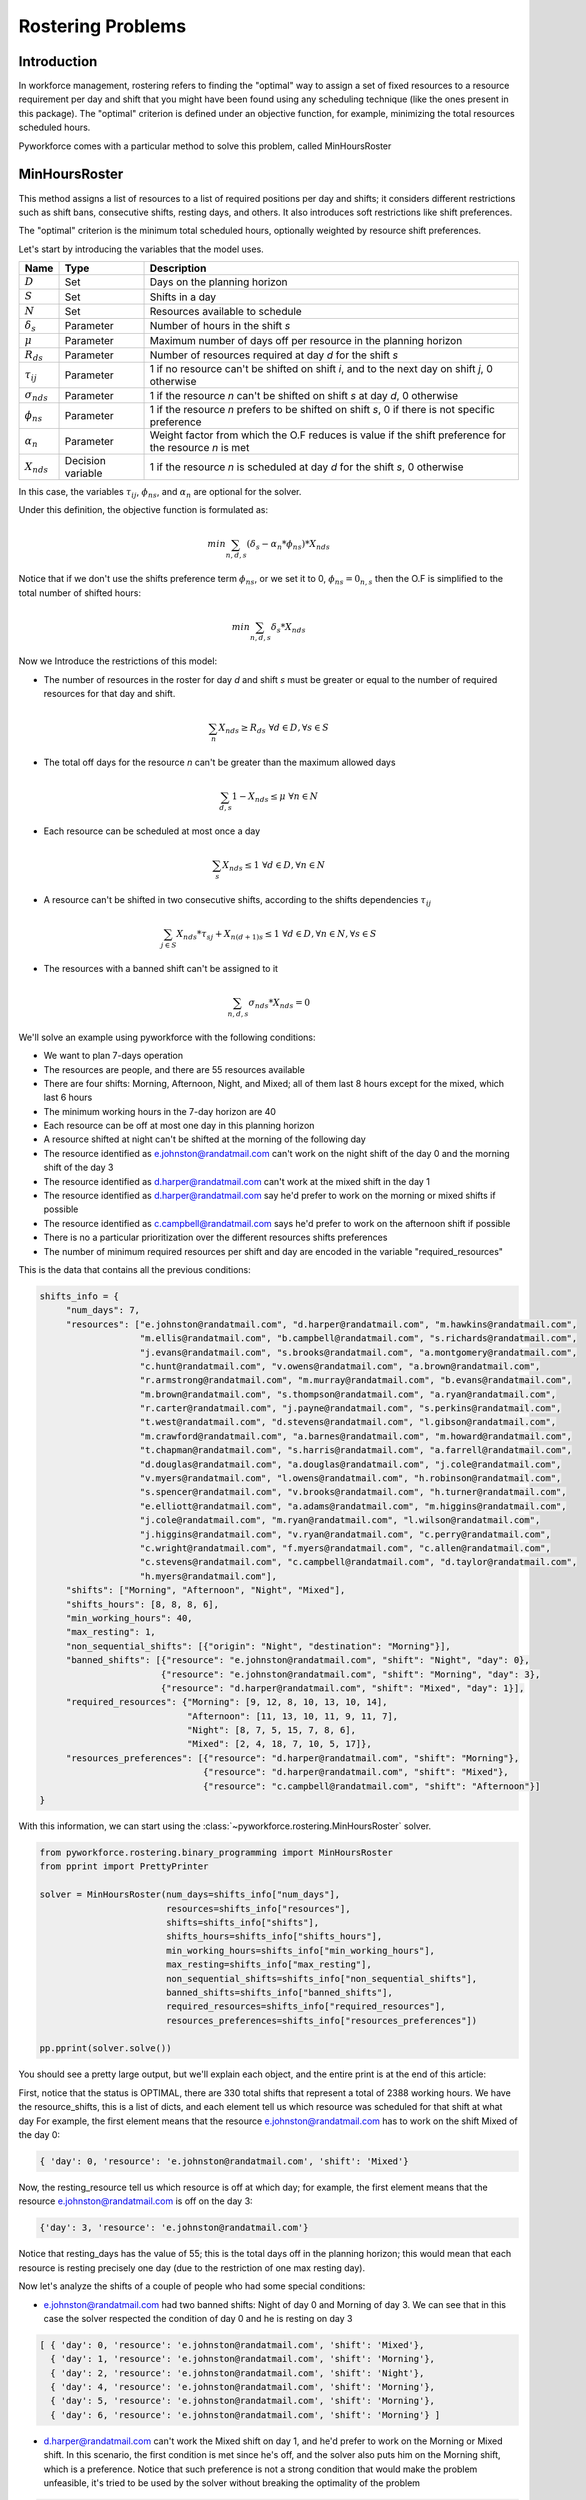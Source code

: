 Rostering Problems
==================

Introduction
------------

In workforce management, rostering refers to finding the "optimal" way to assign a set of fixed resources
to a resource requirement per day and shift that you might have been found using any scheduling technique
(like the ones present in this package).
The "optimal" criterion is  defined under an objective function, for example, minimizing the total resources
scheduled hours.

Pyworkforce comes with a particular method to solve this problem, called MinHoursRoster

MinHoursRoster
--------------

This method assigns a list of resources to a list of required positions per day and shifts;
it considers different restrictions such as shift bans, consecutive shifts, resting days, and others.
It also introduces soft restrictions like shift preferences.

The "optimal" criterion is the minimum total scheduled hours, optionally weighted by resource shift preferences.

Let's start by introducing the variables that the model uses.

==================== ==================  =====================================
Name                 Type                Description
==================== ==================  =====================================
:math:`D`            Set                 Days on the planning horizon
:math:`S`            Set                 Shifts in a day
:math:`N`            Set                 Resources available to schedule
:math:`\delta_s`     Parameter           Number of hours in the shift `s`
:math:`\mu`          Parameter           Maximum number of days off per resource in the planning horizon
:math:`R_{ds}`       Parameter           Number of resources required at day `d` for the shift `s`
:math:`\tau_{ij}`    Parameter           1 if no resource can't be shifted on shift `i`, and to the next day on shift `j`, 0 otherwise
:math:`\sigma_{nds}` Parameter           1 if the resource `n` can't be shifted on shift `s` at day `d`, 0 otherwise
:math:`\phi_{ns}`    Parameter           1 if the resource `n` prefers to be shifted on shift `s`, 0 if there is not specific preference
:math:`\alpha_{n}`   Parameter           Weight factor from which the O.F reduces is value if the shift preference for the resource `n` is met
:math:`X_{nds}`      Decision variable   1 if the resource `n` is scheduled at day `d` for the shift `s`, 0 otherwise
==================== ==================  =====================================


In this case, the variables :math:`\tau_{ij}`, :math:`\phi_{ns}`, and :math:`\alpha_{n}` are optional for the solver.

Under this definition, the objective function is formulated as:

.. math::

    min \sum_{n, d, s} (\delta_s - \alpha_{n}*\phi_{ns})*X_{nds}

Notice that if we don't use the shifts preference term :math:`\phi_{ns}`, or we set it to 0, :math:`\phi_{ns} = 0_{n,s}`
then the O.F is simplified to the total number of shifted hours:

.. math::

    min \sum_{n, d, s} \delta_s*X_{nds}

Now we Introduce the restrictions of this model:

* The number of resources in the roster for day `d` and shift `s` must be greater or equal to
  the number of required resources for that day and shift.

.. math::

     \sum_{n} X_{nds} \geq R_{ds} \; \forall d \in D, \forall s \in S

* The total off days for the resource `n` can't be greater than the maximum allowed days

.. math::

     \sum_{d, s} 1- X_{nds} \leq \mu \; \forall n \in N

* Each resource can be scheduled at most once a day

.. math::

     \sum_{s} X_{nds} \leq 1 \; \forall d \in D, \forall n \in N

* A resource can't be shifted in two consecutive shifts, according to the shifts dependencies :math:`\tau_{ij}`

.. math::

     \sum_{j \in S} X_{nds}*\tau_{sj} + X_{n(d+1)s} \leq 1 \; \forall d \in D, \forall n \in N, \forall s \in S

* The resources with a banned shift can't be assigned to it

.. math::

     \sum_{n, d, s} \sigma_{nds}*X_{nds} = 0


We'll solve an example using pyworkforce with the following conditions:

* We want to plan 7-days operation
* The resources are people, and there are 55 resources available
* There are four shifts: Morning, Afternoon, Night, and Mixed; all of them last 8 hours except for the mixed,
  which last 6 hours
* The minimum working hours in the 7-day horizon are 40
* Each resource can be off at most one day in this planning horizon
* A resource shifted at night can't be shifted at the morning of the following day
* The resource identified as e.johnston@randatmail.com can't work on the night shift of the day 0 and
  the morning shift of the day 3
* The resource identified as d.harper@randatmail.com can't work at the mixed shift in the day 1
* The resource identified as d.harper@randatmail.com say he'd prefer to work on the morning or mixed shifts if possible
* The resource identified as c.campbell@randatmail.com says he'd prefer to work on the afternoon shift if possible
* There is no a particular prioritization over the different resources shifts preferences
* The number of minimum required resources per shift and day are encoded in the variable "required_resources"

This is the data that contains all the previous conditions:

.. code:: python3

  shifts_info = {
       "num_days": 7,
       "resources": ["e.johnston@randatmail.com", "d.harper@randatmail.com", "m.hawkins@randatmail.com",
                     "m.ellis@randatmail.com", "b.campbell@randatmail.com", "s.richards@randatmail.com",
                     "j.evans@randatmail.com", "s.brooks@randatmail.com", "a.montgomery@randatmail.com",
                     "c.hunt@randatmail.com", "v.owens@randatmail.com", "a.brown@randatmail.com",
                     "r.armstrong@randatmail.com", "m.murray@randatmail.com", "b.evans@randatmail.com",
                     "m.brown@randatmail.com", "s.thompson@randatmail.com", "a.ryan@randatmail.com",
                     "r.carter@randatmail.com", "j.payne@randatmail.com", "s.perkins@randatmail.com",
                     "t.west@randatmail.com", "d.stevens@randatmail.com", "l.gibson@randatmail.com",
                     "m.crawford@randatmail.com", "a.barnes@randatmail.com", "m.howard@randatmail.com",
                     "t.chapman@randatmail.com", "s.harris@randatmail.com", "a.farrell@randatmail.com",
                     "d.douglas@randatmail.com", "a.douglas@randatmail.com", "j.cole@randatmail.com",
                     "v.myers@randatmail.com", "l.owens@randatmail.com", "h.robinson@randatmail.com",
                     "s.spencer@randatmail.com", "v.brooks@randatmail.com", "h.turner@randatmail.com",
                     "e.elliott@randatmail.com", "a.adams@randatmail.com", "m.higgins@randatmail.com",
                     "j.cole@randatmail.com", "m.ryan@randatmail.com", "l.wilson@randatmail.com",
                     "j.higgins@randatmail.com", "v.ryan@randatmail.com", "c.perry@randatmail.com",
                     "c.wright@randatmail.com", "f.myers@randatmail.com", "c.allen@randatmail.com",
                     "c.stevens@randatmail.com", "c.campbell@randatmail.com", "d.taylor@randatmail.com",
                     "h.myers@randatmail.com"],
       "shifts": ["Morning", "Afternoon", "Night", "Mixed"],
       "shifts_hours": [8, 8, 8, 6],
       "min_working_hours": 40,
       "max_resting": 1,
       "non_sequential_shifts": [{"origin": "Night", "destination": "Morning"}],
       "banned_shifts": [{"resource": "e.johnston@randatmail.com", "shift": "Night", "day": 0},
                         {"resource": "e.johnston@randatmail.com", "shift": "Morning", "day": 3},
                         {"resource": "d.harper@randatmail.com", "shift": "Mixed", "day": 1}],
       "required_resources": {"Morning": [9, 12, 8, 10, 13, 10, 14],
                              "Afternoon": [11, 13, 10, 11, 9, 11, 7],
                              "Night": [8, 7, 5, 15, 7, 8, 6],
                              "Mixed": [2, 4, 18, 7, 10, 5, 17]},
       "resources_preferences": [{"resource": "d.harper@randatmail.com", "shift": "Morning"},
                                 {"resource": "d.harper@randatmail.com", "shift": "Mixed"},
                                 {"resource": "c.campbell@randatmail.com", "shift": "Afternoon"}]
  }

With this information, we can start using the :class:`~pyworkforce.rostering.MinHoursRoster` solver.


.. code:: python3

   from pyworkforce.rostering.binary_programming import MinHoursRoster
   from pprint import PrettyPrinter

   solver = MinHoursRoster(num_days=shifts_info["num_days"],
                           resources=shifts_info["resources"],
                           shifts=shifts_info["shifts"],
                           shifts_hours=shifts_info["shifts_hours"],
                           min_working_hours=shifts_info["min_working_hours"],
                           max_resting=shifts_info["max_resting"],
                           non_sequential_shifts=shifts_info["non_sequential_shifts"],
                           banned_shifts=shifts_info["banned_shifts"],
                           required_resources=shifts_info["required_resources"],
                           resources_preferences=shifts_info["resources_preferences"])

   pp.pprint(solver.solve())

You should see a pretty large output, but we'll explain each object,
and the entire print is at the end of this article:

First, notice that the status is OPTIMAL, there are 330 total shifts that represent a total of 2388 working hours.
We have the resource_shifts, this is a list of dicts, and each element tell us which resource was scheduled for that shift at what day
For example, the first element means that the resource e.johnston@randatmail.com has to work on the shift Mixed of the day 0:

.. code:: python3

   { 'day': 0, 'resource': 'e.johnston@randatmail.com', 'shift': 'Mixed'}

Now, the resting_resource tell us which resource is off at which day; for example, the first element
means that the resource e.johnston@randatmail.com is off on the day 3:

.. code:: python3

   {'day': 3, 'resource': 'e.johnston@randatmail.com'}

Notice that resting_days has the value of 55; this is the total days off in the planning horizon;
this would mean that each resource is resting precisely one day (due to the restriction of one max resting day).

Now let's analyze the shifts of a couple of people who had some special conditions:

* e.johnston@randatmail.com had two banned shifts: Night of day 0 and Morning of day 3.
  We can see that in this case the solver respected the condition of day 0 and he is resting on day 3

.. code:: python3

   [ { 'day': 0, 'resource': 'e.johnston@randatmail.com', 'shift': 'Mixed'},
     { 'day': 1, 'resource': 'e.johnston@randatmail.com', 'shift': 'Morning'},
     { 'day': 2, 'resource': 'e.johnston@randatmail.com', 'shift': 'Night'},
     { 'day': 4, 'resource': 'e.johnston@randatmail.com', 'shift': 'Morning'},
     { 'day': 5, 'resource': 'e.johnston@randatmail.com', 'shift': 'Morning'},
     { 'day': 6, 'resource': 'e.johnston@randatmail.com', 'shift': 'Morning'} ]


* d.harper@randatmail.com can't work the Mixed shift on day 1, and he'd prefer to work on the
  Morning or Mixed shift.
  In this scenario, the first condition is met since he's off, and the solver also puts him on the Morning shift,
  which is a preference.
  Notice that such preference is not a strong condition that would make the problem unfeasible, it's tried to be used
  by the solver without breaking the optimality of the problem

.. code:: python3

   [{ 'day': 0, 'resource': 'd.harper@randatmail.com', 'shift': 'Morning'},
    { 'day': 2, 'resource': 'd.harper@randatmail.com', 'shift': 'Morning'},
    { 'day': 3, 'resource': 'd.harper@randatmail.com', 'shift': 'Morning'},
    { 'day': 4, 'resource': 'd.harper@randatmail.com', 'shift': 'Morning'},
    { 'day': 5, 'resource': 'd.harper@randatmail.com', 'shift': 'Morning'},
    { 'day': 6, 'resource': 'd.harper@randatmail.com', 'shift': 'Morning'}]

* Similar for c.campbell@randatmail.com who wanted to work in the afternoon:

.. code:: python3

   [{ 'day': 0, 'resource': 'c.campbell@randatmail.com', 'shift': 'Afternoon'},
    { 'day': 1, 'resource': 'c.campbell@randatmail.com', 'shift': 'Afternoon'},
    { 'day': 2, 'resource': 'c.campbell@randatmail.com', 'shift': 'Afternoon'},
    { 'day': 3, 'resource': 'c.campbell@randatmail.com', 'shift': 'Afternoon'},
    { 'day': 4, 'resource': 'c.campbell@randatmail.com', 'shift': 'Afternoon'},
    { 'day': 5, 'resource': 'c.campbell@randatmail.com', 'shift': 'Afternoon'}]

Here is the full print of the solution found by the solver:

.. code:: python3

  {'cost': 2376.0,
  'resource_shifts': [ { 'day': 0,
                         'resource': 'e.johnston@randatmail.com',
                         'shift': 'Mixed'},
                       { 'day': 1,
                         'resource': 'e.johnston@randatmail.com',
                         'shift': 'Morning'},
                       { 'day': 2,
                         'resource': 'e.johnston@randatmail.com',
                         'shift': 'Night'},
                       { 'day': 4,
                         'resource': 'e.johnston@randatmail.com',
                         'shift': 'Morning'},
                       { 'day': 5,
                         'resource': 'e.johnston@randatmail.com',
                         'shift': 'Morning'},
                       { 'day': 6,
                         'resource': 'e.johnston@randatmail.com',
                         'shift': 'Morning'},
                       { 'day': 0,
                         'resource': 'd.harper@randatmail.com',
                         'shift': 'Morning'},
                       { 'day': 2,
                         'resource': 'd.harper@randatmail.com',
                         'shift': 'Morning'},
                       { 'day': 3,
                         'resource': 'd.harper@randatmail.com',
                         'shift': 'Morning'},
                       { 'day': 4,
                         'resource': 'd.harper@randatmail.com',
                         'shift': 'Morning'},
                       { 'day': 5,
                         'resource': 'd.harper@randatmail.com',
                         'shift': 'Morning'},
                       { 'day': 6,
                         'resource': 'd.harper@randatmail.com',
                         'shift': 'Morning'},
                       { 'day': 0,
                         'resource': 'm.hawkins@randatmail.com',
                         'shift': 'Mixed'},
                       { 'day': 1,
                         'resource': 'm.hawkins@randatmail.com',
                         'shift': 'Afternoon'},
                       { 'day': 2,
                         'resource': 'm.hawkins@randatmail.com',
                         'shift': 'Mixed'},
                       { 'day': 3,
                         'resource': 'm.hawkins@randatmail.com',
                         'shift': 'Night'},
                       { 'day': 5,
                         'resource': 'm.hawkins@randatmail.com',
                         'shift': 'Mixed'},
                       { 'day': 6,
                         'resource': 'm.hawkins@randatmail.com',
                         'shift': 'Mixed'},
                       { 'day': 0,
                         'resource': 'm.ellis@randatmail.com',
                         'shift': 'Mixed'},
                       { 'day': 1,
                         'resource': 'm.ellis@randatmail.com',
                         'shift': 'Afternoon'},
                       { 'day': 2,
                         'resource': 'm.ellis@randatmail.com',
                         'shift': 'Afternoon'},
                       { 'day': 3,
                         'resource': 'm.ellis@randatmail.com',
                         'shift': 'Night'},
                       { 'day': 5,
                         'resource': 'm.ellis@randatmail.com',
                         'shift': 'Morning'},
                       { 'day': 6,
                         'resource': 'm.ellis@randatmail.com',
                         'shift': 'Mixed'},
                       { 'day': 1,
                         'resource': 'b.campbell@randatmail.com',
                         'shift': 'Morning'},
                       { 'day': 2,
                         'resource': 'b.campbell@randatmail.com',
                         'shift': 'Morning'},
                       { 'day': 3,
                         'resource': 'b.campbell@randatmail.com',
                         'shift': 'Morning'},
                       { 'day': 4,
                         'resource': 'b.campbell@randatmail.com',
                         'shift': 'Mixed'},
                       { 'day': 5,
                         'resource': 'b.campbell@randatmail.com',
                         'shift': 'Mixed'},
                       { 'day': 6,
                         'resource': 'b.campbell@randatmail.com',
                         'shift': 'Morning'},
                       { 'day': 0,
                         'resource': 's.richards@randatmail.com',
                         'shift': 'Afternoon'},
                       { 'day': 1,
                         'resource': 's.richards@randatmail.com',
                         'shift': 'Morning'},
                       { 'day': 2,
                         'resource': 's.richards@randatmail.com',
                         'shift': 'Afternoon'},
                       { 'day': 3,
                         'resource': 's.richards@randatmail.com',
                         'shift': 'Night'},
                       { 'day': 5,
                         'resource': 's.richards@randatmail.com',
                         'shift': 'Morning'},
                       { 'day': 6,
                         'resource': 's.richards@randatmail.com',
                         'shift': 'Morning'},
                       { 'day': 0,
                         'resource': 'j.evans@randatmail.com',
                         'shift': 'Afternoon'},
                       { 'day': 1,
                         'resource': 'j.evans@randatmail.com',
                         'shift': 'Mixed'},
                       { 'day': 2,
                         'resource': 'j.evans@randatmail.com',
                         'shift': 'Night'},
                       { 'day': 4,
                         'resource': 'j.evans@randatmail.com',
                         'shift': 'Morning'},
                       { 'day': 5,
                         'resource': 'j.evans@randatmail.com',
                         'shift': 'Mixed'},
                       { 'day': 6,
                         'resource': 'j.evans@randatmail.com',
                         'shift': 'Afternoon'},
                       { 'day': 0,
                         'resource': 's.brooks@randatmail.com',
                         'shift': 'Afternoon'},
                       { 'day': 1,
                         'resource': 's.brooks@randatmail.com',
                         'shift': 'Afternoon'},
                       { 'day': 2,
                         'resource': 's.brooks@randatmail.com',
                         'shift': 'Night'},
                       { 'day': 4,
                         'resource': 's.brooks@randatmail.com',
                         'shift': 'Afternoon'},
                       { 'day': 5,
                         'resource': 's.brooks@randatmail.com',
                         'shift': 'Afternoon'},
                       { 'day': 6,
                         'resource': 's.brooks@randatmail.com',
                         'shift': 'Morning'},
                       { 'day': 0,
                         'resource': 'a.montgomery@randatmail.com',
                         'shift': 'Morning'},
                       { 'day': 1,
                         'resource': 'a.montgomery@randatmail.com',
                         'shift': 'Mixed'},
                       { 'day': 2,
                         'resource': 'a.montgomery@randatmail.com',
                         'shift': 'Morning'},
                       { 'day': 3,
                         'resource': 'a.montgomery@randatmail.com',
                         'shift': 'Afternoon'},
                       { 'day': 4,
                         'resource': 'a.montgomery@randatmail.com',
                         'shift': 'Night'},
                       { 'day': 6,
                         'resource': 'a.montgomery@randatmail.com',
                         'shift': 'Mixed'},
                       { 'day': 0,
                         'resource': 'c.hunt@randatmail.com',
                         'shift': 'Morning'},
                       { 'day': 1,
                         'resource': 'c.hunt@randatmail.com',
                         'shift': 'Morning'},
                       { 'day': 2,
                         'resource': 'c.hunt@randatmail.com',
                         'shift': 'Mixed'},
                       { 'day': 3,
                         'resource': 'c.hunt@randatmail.com',
                         'shift': 'Afternoon'},
                       { 'day': 4,
                         'resource': 'c.hunt@randatmail.com',
                         'shift': 'Night'},
                       { 'day': 6,
                         'resource': 'c.hunt@randatmail.com',
                         'shift': 'Morning'},
                       { 'day': 0,
                         'resource': 'v.owens@randatmail.com',
                         'shift': 'Mixed'},
                       { 'day': 1,
                         'resource': 'v.owens@randatmail.com',
                         'shift': 'Morning'},
                       { 'day': 2,
                         'resource': 'v.owens@randatmail.com',
                         'shift': 'Mixed'},
                       { 'day': 3,
                         'resource': 'v.owens@randatmail.com',
                         'shift': 'Night'},
                       { 'day': 5,
                         'resource': 'v.owens@randatmail.com',
                         'shift': 'Mixed'},
                       { 'day': 6,
                         'resource': 'v.owens@randatmail.com',
                         'shift': 'Mixed'},
                       { 'day': 0,
                         'resource': 'a.brown@randatmail.com',
                         'shift': 'Mixed'},
                       { 'day': 1,
                         'resource': 'a.brown@randatmail.com',
                         'shift': 'Afternoon'},
                       { 'day': 2,
                         'resource': 'a.brown@randatmail.com',
                         'shift': 'Afternoon'},
                       { 'day': 3,
                         'resource': 'a.brown@randatmail.com',
                         'shift': 'Morning'},
                       { 'day': 4,
                         'resource': 'a.brown@randatmail.com',
                         'shift': 'Night'},
                       { 'day': 6,
                         'resource': 'a.brown@randatmail.com',
                         'shift': 'Morning'},
                       { 'day': 0,
                         'resource': 'r.armstrong@randatmail.com',
                         'shift': 'Mixed'},
                       { 'day': 1,
                         'resource': 'r.armstrong@randatmail.com',
                         'shift': 'Morning'},
                       { 'day': 2,
                         'resource': 'r.armstrong@randatmail.com',
                         'shift': 'Afternoon'},
                       { 'day': 3,
                         'resource': 'r.armstrong@randatmail.com',
                         'shift': 'Night'},
                       { 'day': 5,
                         'resource': 'r.armstrong@randatmail.com',
                         'shift': 'Morning'},
                       { 'day': 6,
                         'resource': 'r.armstrong@randatmail.com',
                         'shift': 'Morning'},
                       { 'day': 0,
                         'resource': 'm.murray@randatmail.com',
                         'shift': 'Mixed'},
                       { 'day': 1,
                         'resource': 'm.murray@randatmail.com',
                         'shift': 'Afternoon'},
                       { 'day': 2,
                         'resource': 'm.murray@randatmail.com',
                         'shift': 'Morning'},
                       { 'day': 3,
                         'resource': 'm.murray@randatmail.com',
                         'shift': 'Night'},
                       { 'day': 5,
                         'resource': 'm.murray@randatmail.com',
                         'shift': 'Afternoon'},
                       { 'day': 6,
                         'resource': 'm.murray@randatmail.com',
                         'shift': 'Mixed'},
                       { 'day': 0,
                         'resource': 'b.evans@randatmail.com',
                         'shift': 'Afternoon'},
                       { 'day': 1,
                         'resource': 'b.evans@randatmail.com',
                         'shift': 'Afternoon'},
                       { 'day': 2,
                         'resource': 'b.evans@randatmail.com',
                         'shift': 'Afternoon'},
                       { 'day': 3,
                         'resource': 'b.evans@randatmail.com',
                         'shift': 'Morning'},
                       { 'day': 4,
                         'resource': 'b.evans@randatmail.com',
                         'shift': 'Morning'},
                       { 'day': 5,
                         'resource': 'b.evans@randatmail.com',
                         'shift': 'Night'},
                       { 'day': 0,
                         'resource': 'm.brown@randatmail.com',
                         'shift': 'Morning'},
                       { 'day': 1,
                         'resource': 'm.brown@randatmail.com',
                         'shift': 'Afternoon'},
                       { 'day': 2,
                         'resource': 'm.brown@randatmail.com',
                         'shift': 'Morning'},
                       { 'day': 3,
                         'resource': 'm.brown@randatmail.com',
                         'shift': 'Afternoon'},
                       { 'day': 4,
                         'resource': 'm.brown@randatmail.com',
                         'shift': 'Night'},
                       { 'day': 6,
                         'resource': 'm.brown@randatmail.com',
                         'shift': 'Morning'},
                       { 'day': 0,
                         'resource': 's.thompson@randatmail.com',
                         'shift': 'Mixed'},
                       { 'day': 1,
                         'resource': 's.thompson@randatmail.com',
                         'shift': 'Afternoon'},
                       { 'day': 2,
                         'resource': 's.thompson@randatmail.com',
                         'shift': 'Morning'},
                       { 'day': 3,
                         'resource': 's.thompson@randatmail.com',
                         'shift': 'Night'},
                       { 'day': 5,
                         'resource': 's.thompson@randatmail.com',
                         'shift': 'Morning'},
                       { 'day': 6,
                         'resource': 's.thompson@randatmail.com',
                         'shift': 'Mixed'},
                       { 'day': 0,
                         'resource': 'a.ryan@randatmail.com',
                         'shift': 'Afternoon'},
                       { 'day': 1,
                         'resource': 'a.ryan@randatmail.com',
                         'shift': 'Night'},
                       { 'day': 3,
                         'resource': 'a.ryan@randatmail.com',
                         'shift': 'Afternoon'},
                       { 'day': 4,
                         'resource': 'a.ryan@randatmail.com',
                         'shift': 'Mixed'},
                       { 'day': 5,
                         'resource': 'a.ryan@randatmail.com',
                         'shift': 'Mixed'},
                       { 'day': 6,
                         'resource': 'a.ryan@randatmail.com',
                         'shift': 'Mixed'},
                       { 'day': 0,
                         'resource': 'r.carter@randatmail.com',
                         'shift': 'Mixed'},
                       { 'day': 1,
                         'resource': 'r.carter@randatmail.com',
                         'shift': 'Night'},
                       { 'day': 3,
                         'resource': 'r.carter@randatmail.com',
                         'shift': 'Afternoon'},
                       { 'day': 4,
                         'resource': 'r.carter@randatmail.com',
                         'shift': 'Morning'},
                       { 'day': 5,
                         'resource': 'r.carter@randatmail.com',
                         'shift': 'Morning'},
                       { 'day': 6,
                         'resource': 'r.carter@randatmail.com',
                         'shift': 'Mixed'},
                       { 'day': 1,
                         'resource': 'j.payne@randatmail.com',
                         'shift': 'Morning'},
                       { 'day': 2,
                         'resource': 'j.payne@randatmail.com',
                         'shift': 'Afternoon'},
                       { 'day': 3,
                         'resource': 'j.payne@randatmail.com',
                         'shift': 'Afternoon'},
                       { 'day': 4,
                         'resource': 'j.payne@randatmail.com',
                         'shift': 'Morning'},
                       { 'day': 5,
                         'resource': 'j.payne@randatmail.com',
                         'shift': 'Mixed'},
                       { 'day': 6,
                         'resource': 'j.payne@randatmail.com',
                         'shift': 'Morning'},
                       { 'day': 0,
                         'resource': 's.perkins@randatmail.com',
                         'shift': 'Afternoon'},
                       { 'day': 1,
                         'resource': 's.perkins@randatmail.com',
                         'shift': 'Afternoon'},
                       { 'day': 2,
                         'resource': 's.perkins@randatmail.com',
                         'shift': 'Morning'},
                       { 'day': 3,
                         'resource': 's.perkins@randatmail.com',
                         'shift': 'Mixed'},
                       { 'day': 4,
                         'resource': 's.perkins@randatmail.com',
                         'shift': 'Morning'},
                       { 'day': 5,
                         'resource': 's.perkins@randatmail.com',
                         'shift': 'Night'},
                       { 'day': 0,
                         'resource': 't.west@randatmail.com',
                         'shift': 'Mixed'},
                       { 'day': 1,
                         'resource': 't.west@randatmail.com',
                         'shift': 'Morning'},
                       { 'day': 2,
                         'resource': 't.west@randatmail.com',
                         'shift': 'Mixed'},
                       { 'day': 3,
                         'resource': 't.west@randatmail.com',
                         'shift': 'Morning'},
                       { 'day': 4,
                         'resource': 't.west@randatmail.com',
                         'shift': 'Morning'},
                       { 'day': 5,
                         'resource': 't.west@randatmail.com',
                         'shift': 'Night'},
                       { 'day': 0,
                         'resource': 'd.stevens@randatmail.com',
                         'shift': 'Mixed'},
                       { 'day': 1,
                         'resource': 'd.stevens@randatmail.com',
                         'shift': 'Night'},
                       { 'day': 3,
                         'resource': 'd.stevens@randatmail.com',
                         'shift': 'Morning'},
                       { 'day': 4,
                         'resource': 'd.stevens@randatmail.com',
                         'shift': 'Mixed'},
                       { 'day': 5,
                         'resource': 'd.stevens@randatmail.com',
                         'shift': 'Mixed'},
                       { 'day': 6,
                         'resource': 'd.stevens@randatmail.com',
                         'shift': 'Afternoon'},
                       { 'day': 0,
                         'resource': 'l.gibson@randatmail.com',
                         'shift': 'Morning'},
                       { 'day': 1,
                         'resource': 'l.gibson@randatmail.com',
                         'shift': 'Morning'},
                       { 'day': 2,
                         'resource': 'l.gibson@randatmail.com',
                         'shift': 'Night'},
                       { 'day': 4,
                         'resource': 'l.gibson@randatmail.com',
                         'shift': 'Morning'},
                       { 'day': 5,
                         'resource': 'l.gibson@randatmail.com',
                         'shift': 'Mixed'},
                       { 'day': 6,
                         'resource': 'l.gibson@randatmail.com',
                         'shift': 'Mixed'},
                       { 'day': 0,
                         'resource': 'm.crawford@randatmail.com',
                         'shift': 'Mixed'},
                       { 'day': 1,
                         'resource': 'm.crawford@randatmail.com',
                         'shift': 'Mixed'},
                       { 'day': 2,
                         'resource': 'm.crawford@randatmail.com',
                         'shift': 'Mixed'},
                       { 'day': 3,
                         'resource': 'm.crawford@randatmail.com',
                         'shift': 'Mixed'},
                       { 'day': 4,
                         'resource': 'm.crawford@randatmail.com',
                         'shift': 'Afternoon'},
                       { 'day': 5,
                         'resource': 'm.crawford@randatmail.com',
                         'shift': 'Night'},
                       { 'day': 0,
                         'resource': 'a.barnes@randatmail.com',
                         'shift': 'Mixed'},
                       { 'day': 1,
                         'resource': 'a.barnes@randatmail.com',
                         'shift': 'Afternoon'},
                       { 'day': 2,
                         'resource': 'a.barnes@randatmail.com',
                         'shift': 'Mixed'},
                       { 'day': 3,
                         'resource': 'a.barnes@randatmail.com',
                         'shift': 'Morning'},
                       { 'day': 4,
                         'resource': 'a.barnes@randatmail.com',
                         'shift': 'Afternoon'},
                       { 'day': 5,
                         'resource': 'a.barnes@randatmail.com',
                         'shift': 'Night'},
                       { 'day': 0,
                         'resource': 'm.howard@randatmail.com',
                         'shift': 'Afternoon'},
                       { 'day': 1,
                         'resource': 'm.howard@randatmail.com',
                         'shift': 'Morning'},
                       { 'day': 2,
                         'resource': 'm.howard@randatmail.com',
                         'shift': 'Night'},
                       { 'day': 4,
                         'resource': 'm.howard@randatmail.com',
                         'shift': 'Afternoon'},
                       { 'day': 5,
                         'resource': 'm.howard@randatmail.com',
                         'shift': 'Mixed'},
                       { 'day': 6,
                         'resource': 'm.howard@randatmail.com',
                         'shift': 'Night'},
                       { 'day': 0,
                         'resource': 't.chapman@randatmail.com',
                         'shift': 'Afternoon'},
                       { 'day': 1,
                         'resource': 't.chapman@randatmail.com',
                         'shift': 'Afternoon'},
                       { 'day': 2,
                         'resource': 't.chapman@randatmail.com',
                         'shift': 'Morning'},
                       { 'day': 3,
                         'resource': 't.chapman@randatmail.com',
                         'shift': 'Morning'},
                       { 'day': 4,
                         'resource': 't.chapman@randatmail.com',
                         'shift': 'Mixed'},
                       { 'day': 5,
                         'resource': 't.chapman@randatmail.com',
                         'shift': 'Night'},
                       { 'day': 0,
                         'resource': 's.harris@randatmail.com',
                         'shift': 'Mixed'},
                       { 'day': 1,
                         'resource': 's.harris@randatmail.com',
                         'shift': 'Morning'},
                       { 'day': 2,
                         'resource': 's.harris@randatmail.com',
                         'shift': 'Afternoon'},
                       { 'day': 3,
                         'resource': 's.harris@randatmail.com',
                         'shift': 'Night'},
                       { 'day': 5,
                         'resource': 's.harris@randatmail.com',
                         'shift': 'Morning'},
                       { 'day': 6,
                         'resource': 's.harris@randatmail.com',
                         'shift': 'Mixed'},
                       { 'day': 0,
                         'resource': 'a.farrell@randatmail.com',
                         'shift': 'Afternoon'},
                       { 'day': 1,
                         'resource': 'a.farrell@randatmail.com',
                         'shift': 'Afternoon'},
                       { 'day': 2,
                         'resource': 'a.farrell@randatmail.com',
                         'shift': 'Afternoon'},
                       { 'day': 3,
                         'resource': 'a.farrell@randatmail.com',
                         'shift': 'Night'},
                       { 'day': 5,
                         'resource': 'a.farrell@randatmail.com',
                         'shift': 'Afternoon'},
                       { 'day': 6,
                         'resource': 'a.farrell@randatmail.com',
                         'shift': 'Night'},
                       { 'day': 0,
                         'resource': 'd.douglas@randatmail.com',
                         'shift': 'Mixed'},
                       { 'day': 1,
                         'resource': 'd.douglas@randatmail.com',
                         'shift': 'Morning'},
                       { 'day': 2,
                         'resource': 'd.douglas@randatmail.com',
                         'shift': 'Mixed'},
                       { 'day': 3,
                         'resource': 'd.douglas@randatmail.com',
                         'shift': 'Night'},
                       { 'day': 5,
                         'resource': 'd.douglas@randatmail.com',
                         'shift': 'Morning'},
                       { 'day': 6,
                         'resource': 'd.douglas@randatmail.com',
                         'shift': 'Mixed'},
                       { 'day': 0,
                         'resource': 'a.douglas@randatmail.com',
                         'shift': 'Mixed'},
                       { 'day': 1,
                         'resource': 'a.douglas@randatmail.com',
                         'shift': 'Mixed'},
                       { 'day': 2,
                         'resource': 'a.douglas@randatmail.com',
                         'shift': 'Mixed'},
                       { 'day': 3,
                         'resource': 'a.douglas@randatmail.com',
                         'shift': 'Mixed'},
                       { 'day': 4,
                         'resource': 'a.douglas@randatmail.com',
                         'shift': 'Night'},
                       { 'day': 6,
                         'resource': 'a.douglas@randatmail.com',
                         'shift': 'Morning'},
                       { 'day': 0,
                         'resource': 'j.cole@randatmail.com',
                         'shift': 'Night'},
                       { 'day': 2,
                         'resource': 'j.cole@randatmail.com',
                         'shift': 'Mixed'},
                       { 'day': 3,
                         'resource': 'j.cole@randatmail.com',
                         'shift': 'Mixed'},
                       { 'day': 4,
                         'resource': 'j.cole@randatmail.com',
                         'shift': 'Afternoon'},
                       { 'day': 5,
                         'resource': 'j.cole@randatmail.com',
                         'shift': 'Morning'},
                       { 'day': 6,
                         'resource': 'j.cole@randatmail.com',
                         'shift': 'Afternoon'},
                       { 'day': 0,
                         'resource': 'v.myers@randatmail.com',
                         'shift': 'Mixed'},
                       { 'day': 1,
                         'resource': 'v.myers@randatmail.com',
                         'shift': 'Mixed'},
                       { 'day': 2,
                         'resource': 'v.myers@randatmail.com',
                         'shift': 'Mixed'},
                       { 'day': 3,
                         'resource': 'v.myers@randatmail.com',
                         'shift': 'Afternoon'},
                       { 'day': 4,
                         'resource': 'v.myers@randatmail.com',
                         'shift': 'Afternoon'},
                       { 'day': 5,
                         'resource': 'v.myers@randatmail.com',
                         'shift': 'Night'},
                       { 'day': 0,
                         'resource': 'l.owens@randatmail.com',
                         'shift': 'Mixed'},
                       { 'day': 1,
                         'resource': 'l.owens@randatmail.com',
                         'shift': 'Night'},
                       { 'day': 3,
                         'resource': 'l.owens@randatmail.com',
                         'shift': 'Afternoon'},
                       { 'day': 4,
                         'resource': 'l.owens@randatmail.com',
                         'shift': 'Mixed'},
                       { 'day': 5,
                         'resource': 'l.owens@randatmail.com',
                         'shift': 'Mixed'},
                       { 'day': 6,
                         'resource': 'l.owens@randatmail.com',
                         'shift': 'Morning'},
                       { 'day': 0,
                         'resource': 'h.robinson@randatmail.com',
                         'shift': 'Night'},
                       { 'day': 2,
                         'resource': 'h.robinson@randatmail.com',
                         'shift': 'Mixed'},
                       { 'day': 3,
                         'resource': 'h.robinson@randatmail.com',
                         'shift': 'Mixed'},
                       { 'day': 4,
                         'resource': 'h.robinson@randatmail.com',
                         'shift': 'Afternoon'},
                       { 'day': 5,
                         'resource': 'h.robinson@randatmail.com',
                         'shift': 'Mixed'},
                       { 'day': 6,
                         'resource': 'h.robinson@randatmail.com',
                         'shift': 'Morning'},
                       { 'day': 0,
                         'resource': 's.spencer@randatmail.com',
                         'shift': 'Mixed'},
                       { 'day': 1,
                         'resource': 's.spencer@randatmail.com',
                         'shift': 'Mixed'},
                       { 'day': 2,
                         'resource': 's.spencer@randatmail.com',
                         'shift': 'Mixed'},
                       { 'day': 3,
                         'resource': 's.spencer@randatmail.com',
                         'shift': 'Afternoon'},
                       { 'day': 4,
                         'resource': 's.spencer@randatmail.com',
                         'shift': 'Night'},
                       { 'day': 6,
                         'resource': 's.spencer@randatmail.com',
                         'shift': 'Afternoon'},
                       { 'day': 0,
                         'resource': 'v.brooks@randatmail.com',
                         'shift': 'Morning'},
                       { 'day': 1,
                         'resource': 'v.brooks@randatmail.com',
                         'shift': 'Mixed'},
                       { 'day': 2,
                         'resource': 'v.brooks@randatmail.com',
                         'shift': 'Mixed'},
                       { 'day': 3,
                         'resource': 'v.brooks@randatmail.com',
                         'shift': 'Night'},
                       { 'day': 5,
                         'resource': 'v.brooks@randatmail.com',
                         'shift': 'Afternoon'},
                       { 'day': 6,
                         'resource': 'v.brooks@randatmail.com',
                         'shift': 'Afternoon'},
                       { 'day': 0,
                         'resource': 'h.turner@randatmail.com',
                         'shift': 'Mixed'},
                       { 'day': 1,
                         'resource': 'h.turner@randatmail.com',
                         'shift': 'Mixed'},
                       { 'day': 2,
                         'resource': 'h.turner@randatmail.com',
                         'shift': 'Mixed'},
                       { 'day': 3,
                         'resource': 'h.turner@randatmail.com',
                         'shift': 'Mixed'},
                       { 'day': 4,
                         'resource': 'h.turner@randatmail.com',
                         'shift': 'Afternoon'},
                       { 'day': 5,
                         'resource': 'h.turner@randatmail.com',
                         'shift': 'Night'},
                       { 'day': 0,
                         'resource': 'e.elliott@randatmail.com',
                         'shift': 'Mixed'},
                       { 'day': 1,
                         'resource': 'e.elliott@randatmail.com',
                         'shift': 'Night'},
                       { 'day': 3,
                         'resource': 'e.elliott@randatmail.com',
                         'shift': 'Mixed'},
                       { 'day': 4,
                         'resource': 'e.elliott@randatmail.com',
                         'shift': 'Morning'},
                       { 'day': 5,
                         'resource': 'e.elliott@randatmail.com',
                         'shift': 'Afternoon'},
                       { 'day': 6,
                         'resource': 'e.elliott@randatmail.com',
                         'shift': 'Mixed'},
                       { 'day': 0,
                         'resource': 'a.adams@randatmail.com',
                         'shift': 'Mixed'},
                       { 'day': 1,
                         'resource': 'a.adams@randatmail.com',
                         'shift': 'Mixed'},
                       { 'day': 2,
                         'resource': 'a.adams@randatmail.com',
                         'shift': 'Mixed'},
                       { 'day': 3,
                         'resource': 'a.adams@randatmail.com',
                         'shift': 'Night'},
                       { 'day': 5,
                         'resource': 'a.adams@randatmail.com',
                         'shift': 'Afternoon'},
                       { 'day': 6,
                         'resource': 'a.adams@randatmail.com',
                         'shift': 'Mixed'},
                       { 'day': 0,
                         'resource': 'm.higgins@randatmail.com',
                         'shift': 'Afternoon'},
                       { 'day': 1,
                         'resource': 'm.higgins@randatmail.com',
                         'shift': 'Mixed'},
                       { 'day': 2,
                         'resource': 'm.higgins@randatmail.com',
                         'shift': 'Mixed'},
                       { 'day': 3,
                         'resource': 'm.higgins@randatmail.com',
                         'shift': 'Night'},
                       { 'day': 5,
                         'resource': 'm.higgins@randatmail.com',
                         'shift': 'Mixed'},
                       { 'day': 6,
                         'resource': 'm.higgins@randatmail.com',
                         'shift': 'Night'},
                       { 'day': 1,
                         'resource': 'j.cole@randatmail.com',
                         'shift': 'Mixed'},
                       { 'day': 2,
                         'resource': 'j.cole@randatmail.com',
                         'shift': 'Mixed'},
                       { 'day': 3,
                         'resource': 'j.cole@randatmail.com',
                         'shift': 'Afternoon'},
                       { 'day': 4,
                         'resource': 'j.cole@randatmail.com',
                         'shift': 'Mixed'},
                       { 'day': 5,
                         'resource': 'j.cole@randatmail.com',
                         'shift': 'Mixed'},
                       { 'day': 6,
                         'resource': 'j.cole@randatmail.com',
                         'shift': 'Morning'},
                       { 'day': 0,
                         'resource': 'm.ryan@randatmail.com',
                         'shift': 'Night'},
                       { 'day': 2,
                         'resource': 'm.ryan@randatmail.com',
                         'shift': 'Mixed'},
                       { 'day': 3,
                         'resource': 'm.ryan@randatmail.com',
                         'shift': 'Morning'},
                       { 'day': 4,
                         'resource': 'm.ryan@randatmail.com',
                         'shift': 'Mixed'},
                       { 'day': 5,
                         'resource': 'm.ryan@randatmail.com',
                         'shift': 'Mixed'},
                       { 'day': 6,
                         'resource': 'm.ryan@randatmail.com',
                         'shift': 'Mixed'},
                       { 'day': 0,
                         'resource': 'l.wilson@randatmail.com',
                         'shift': 'Morning'},
                       { 'day': 1,
                         'resource': 'l.wilson@randatmail.com',
                         'shift': 'Mixed'},
                       { 'day': 2,
                         'resource': 'l.wilson@randatmail.com',
                         'shift': 'Mixed'},
                       { 'day': 3,
                         'resource': 'l.wilson@randatmail.com',
                         'shift': 'Night'},
                       { 'day': 5,
                         'resource': 'l.wilson@randatmail.com',
                         'shift': 'Mixed'},
                       { 'day': 6,
                         'resource': 'l.wilson@randatmail.com',
                         'shift': 'Afternoon'},
                       { 'day': 0,
                         'resource': 'j.higgins@randatmail.com',
                         'shift': 'Morning'},
                       { 'day': 1,
                         'resource': 'j.higgins@randatmail.com',
                         'shift': 'Mixed'},
                       { 'day': 2,
                         'resource': 'j.higgins@randatmail.com',
                         'shift': 'Mixed'},
                       { 'day': 3,
                         'resource': 'j.higgins@randatmail.com',
                         'shift': 'Night'},
                       { 'day': 5,
                         'resource': 'j.higgins@randatmail.com',
                         'shift': 'Afternoon'},
                       { 'day': 6,
                         'resource': 'j.higgins@randatmail.com',
                         'shift': 'Mixed'},
                       { 'day': 0,
                         'resource': 'v.ryan@randatmail.com',
                         'shift': 'Night'},
                       { 'day': 2,
                         'resource': 'v.ryan@randatmail.com',
                         'shift': 'Mixed'},
                       { 'day': 3,
                         'resource': 'v.ryan@randatmail.com',
                         'shift': 'Mixed'},
                       { 'day': 4,
                         'resource': 'v.ryan@randatmail.com',
                         'shift': 'Mixed'},
                       { 'day': 5,
                         'resource': 'v.ryan@randatmail.com',
                         'shift': 'Afternoon'},
                       { 'day': 6,
                         'resource': 'v.ryan@randatmail.com',
                         'shift': 'Mixed'},
                       { 'day': 0,
                         'resource': 'c.perry@randatmail.com',
                         'shift': 'Night'},
                       { 'day': 2,
                         'resource': 'c.perry@randatmail.com',
                         'shift': 'Afternoon'},
                       { 'day': 3,
                         'resource': 'c.perry@randatmail.com',
                         'shift': 'Mixed'},
                       { 'day': 4,
                         'resource': 'c.perry@randatmail.com',
                         'shift': 'Mixed'},
                       { 'day': 5,
                         'resource': 'c.perry@randatmail.com',
                         'shift': 'Afternoon'},
                       { 'day': 6,
                         'resource': 'c.perry@randatmail.com',
                         'shift': 'Afternoon'},
                       { 'day': 0,
                         'resource': 'c.wright@randatmail.com',
                         'shift': 'Night'},
                       { 'day': 2,
                         'resource': 'c.wright@randatmail.com',
                         'shift': 'Mixed'},
                       { 'day': 3,
                         'resource': 'c.wright@randatmail.com',
                         'shift': 'Mixed'},
                       { 'day': 4,
                         'resource': 'c.wright@randatmail.com',
                         'shift': 'Mixed'},
                       { 'day': 5,
                         'resource': 'c.wright@randatmail.com',
                         'shift': 'Afternoon'},
                       { 'day': 6,
                         'resource': 'c.wright@randatmail.com',
                         'shift': 'Mixed'},
                       { 'day': 0,
                         'resource': 'f.myers@randatmail.com',
                         'shift': 'Night'},
                       { 'day': 2,
                         'resource': 'f.myers@randatmail.com',
                         'shift': 'Mixed'},
                       { 'day': 3,
                         'resource': 'f.myers@randatmail.com',
                         'shift': 'Morning'},
                       { 'day': 4,
                         'resource': 'f.myers@randatmail.com',
                         'shift': 'Morning'},
                       { 'day': 5,
                         'resource': 'f.myers@randatmail.com',
                         'shift': 'Mixed'},
                       { 'day': 6,
                         'resource': 'f.myers@randatmail.com',
                         'shift': 'Mixed'},
                       { 'day': 0,
                         'resource': 'c.allen@randatmail.com',
                         'shift': 'Morning'},
                       { 'day': 1,
                         'resource': 'c.allen@randatmail.com',
                         'shift': 'Mixed'},
                       { 'day': 2,
                         'resource': 'c.allen@randatmail.com',
                         'shift': 'Mixed'},
                       { 'day': 3,
                         'resource': 'c.allen@randatmail.com',
                         'shift': 'Mixed'},
                       { 'day': 4,
                         'resource': 'c.allen@randatmail.com',
                         'shift': 'Night'},
                       { 'day': 6,
                         'resource': 'c.allen@randatmail.com',
                         'shift': 'Mixed'},
                       { 'day': 0,
                         'resource': 'c.stevens@randatmail.com',
                         'shift': 'Mixed'},
                       { 'day': 1,
                         'resource': 'c.stevens@randatmail.com',
                         'shift': 'Night'},
                       { 'day': 3,
                         'resource': 'c.stevens@randatmail.com',
                         'shift': 'Mixed'},
                       { 'day': 4,
                         'resource': 'c.stevens@randatmail.com',
                         'shift': 'Mixed'},
                       { 'day': 5,
                         'resource': 'c.stevens@randatmail.com',
                         'shift': 'Mixed'},
                       { 'day': 6,
                         'resource': 'c.stevens@randatmail.com',
                         'shift': 'Night'},
                       { 'day': 0,
                         'resource': 'c.campbell@randatmail.com',
                         'shift': 'Afternoon'},
                       { 'day': 1,
                         'resource': 'c.campbell@randatmail.com',
                         'shift': 'Afternoon'},
                       { 'day': 2,
                         'resource': 'c.campbell@randatmail.com',
                         'shift': 'Afternoon'},
                       { 'day': 3,
                         'resource': 'c.campbell@randatmail.com',
                         'shift': 'Afternoon'},
                       { 'day': 4,
                         'resource': 'c.campbell@randatmail.com',
                         'shift': 'Afternoon'},
                       { 'day': 5,
                         'resource': 'c.campbell@randatmail.com',
                         'shift': 'Afternoon'},
                       { 'day': 0,
                         'resource': 'd.taylor@randatmail.com',
                         'shift': 'Night'},
                       { 'day': 2,
                         'resource': 'd.taylor@randatmail.com',
                         'shift': 'Mixed'},
                       { 'day': 3,
                         'resource': 'd.taylor@randatmail.com',
                         'shift': 'Mixed'},
                       { 'day': 4,
                         'resource': 'd.taylor@randatmail.com',
                         'shift': 'Morning'},
                       { 'day': 5,
                         'resource': 'd.taylor@randatmail.com',
                         'shift': 'Mixed'},
                       { 'day': 6,
                         'resource': 'd.taylor@randatmail.com',
                         'shift': 'Night'},
                       { 'day': 0,
                         'resource': 'h.myers@randatmail.com',
                         'shift': 'Mixed'},
                       { 'day': 1,
                         'resource': 'h.myers@randatmail.com',
                         'shift': 'Night'},
                       { 'day': 3,
                         'resource': 'h.myers@randatmail.com',
                         'shift': 'Mixed'},
                       { 'day': 4,
                         'resource': 'h.myers@randatmail.com',
                         'shift': 'Morning'},
                       { 'day': 5,
                         'resource': 'h.myers@randatmail.com',
                         'shift': 'Mixed'},
                       { 'day': 6,
                         'resource': 'h.myers@randatmail.com',
                         'shift': 'Night'}],
  'resting_days': 55,
  'resting_resource': [ {'day': 3, 'resource': 'e.johnston@randatmail.com'},
                        {'day': 1, 'resource': 'd.harper@randatmail.com'},
                        {'day': 4, 'resource': 'm.hawkins@randatmail.com'},
                        {'day': 4, 'resource': 'm.ellis@randatmail.com'},
                        {'day': 0, 'resource': 'b.campbell@randatmail.com'},
                        {'day': 4, 'resource': 's.richards@randatmail.com'},
                        {'day': 3, 'resource': 'j.evans@randatmail.com'},
                        {'day': 3, 'resource': 's.brooks@randatmail.com'},
                        {'day': 5, 'resource': 'a.montgomery@randatmail.com'},
                        {'day': 5, 'resource': 'c.hunt@randatmail.com'},
                        {'day': 4, 'resource': 'v.owens@randatmail.com'},
                        {'day': 5, 'resource': 'a.brown@randatmail.com'},
                        {'day': 4, 'resource': 'r.armstrong@randatmail.com'},
                        {'day': 4, 'resource': 'm.murray@randatmail.com'},
                        {'day': 6, 'resource': 'b.evans@randatmail.com'},
                        {'day': 5, 'resource': 'm.brown@randatmail.com'},
                        {'day': 4, 'resource': 's.thompson@randatmail.com'},
                        {'day': 2, 'resource': 'a.ryan@randatmail.com'},
                        {'day': 2, 'resource': 'r.carter@randatmail.com'},
                        {'day': 0, 'resource': 'j.payne@randatmail.com'},
                        {'day': 6, 'resource': 's.perkins@randatmail.com'},
                        {'day': 6, 'resource': 't.west@randatmail.com'},
                        {'day': 2, 'resource': 'd.stevens@randatmail.com'},
                        {'day': 3, 'resource': 'l.gibson@randatmail.com'},
                        {'day': 6, 'resource': 'm.crawford@randatmail.com'},
                        {'day': 6, 'resource': 'a.barnes@randatmail.com'},
                        {'day': 3, 'resource': 'm.howard@randatmail.com'},
                        {'day': 6, 'resource': 't.chapman@randatmail.com'},
                        {'day': 4, 'resource': 's.harris@randatmail.com'},
                        {'day': 4, 'resource': 'a.farrell@randatmail.com'},
                        {'day': 4, 'resource': 'd.douglas@randatmail.com'},
                        {'day': 5, 'resource': 'a.douglas@randatmail.com'},
                        {'day': 1, 'resource': 'j.cole@randatmail.com'},
                        {'day': 6, 'resource': 'v.myers@randatmail.com'},
                        {'day': 2, 'resource': 'l.owens@randatmail.com'},
                        {'day': 1, 'resource': 'h.robinson@randatmail.com'},
                        {'day': 5, 'resource': 's.spencer@randatmail.com'},
                        {'day': 4, 'resource': 'v.brooks@randatmail.com'},
                        {'day': 6, 'resource': 'h.turner@randatmail.com'},
                        {'day': 2, 'resource': 'e.elliott@randatmail.com'},
                        {'day': 4, 'resource': 'a.adams@randatmail.com'},
                        {'day': 4, 'resource': 'm.higgins@randatmail.com'},
                        {'day': 0, 'resource': 'j.cole@randatmail.com'},
                        {'day': 1, 'resource': 'm.ryan@randatmail.com'},
                        {'day': 4, 'resource': 'l.wilson@randatmail.com'},
                        {'day': 4, 'resource': 'j.higgins@randatmail.com'},
                        {'day': 1, 'resource': 'v.ryan@randatmail.com'},
                        {'day': 1, 'resource': 'c.perry@randatmail.com'},
                        {'day': 1, 'resource': 'c.wright@randatmail.com'},
                        {'day': 1, 'resource': 'f.myers@randatmail.com'},
                        {'day': 5, 'resource': 'c.allen@randatmail.com'},
                        {'day': 2, 'resource': 'c.stevens@randatmail.com'},
                        {'day': 6, 'resource': 'c.campbell@randatmail.com'},
                        {'day': 1, 'resource': 'd.taylor@randatmail.com'},
                        {'day': 2, 'resource': 'h.myers@randatmail.com'}],
  'shifted_hours': 2388,
  'status': 'OPTIMAL',
  'total_resources': 55,
  'total_shifts': 330}
